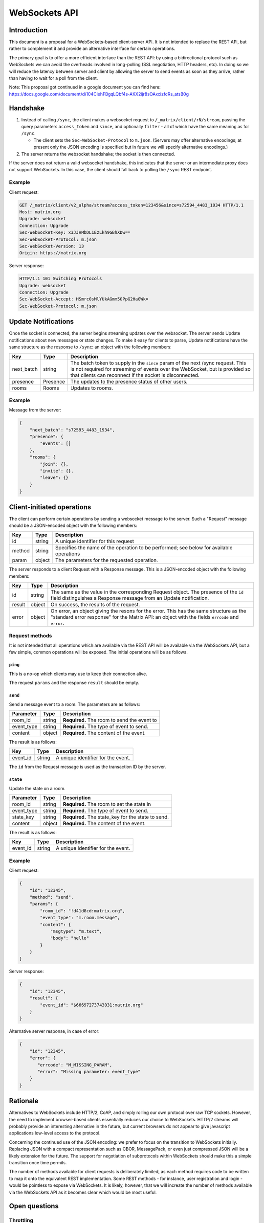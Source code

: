 WebSockets API
==============

Introduction
------------
This document is a proposal for a WebSockets-based client-server API. It is not
intended to replace the REST API, but rather to complement it and provide an
alternative interface for certain operations.

The primary goal is to offer a more efficient interface than the REST API: by
using a bidirectional protocol such as WebSockets we can avoid the overheads
involved in long-polling (SSL negotiation, HTTP headers, etc). In doing so we
will reduce the latency between server and client by allowing the server to
send events as soon as they arrive, rather than having to wait for a poll from
the client.

Note: This proposal got continued in a google document you can find here:
https://docs.google.com/document/d/104ClehFBgqLQbf4s-AKX2ijr8sOAxcizfcRs_atsB0g

Handshake
---------
1. Instead of calling ``/sync``, the client makes a websocket request to
   ``/_matrix/client/rN/stream``, passing the query parameters ``access_token``
   and ``since``, and optionally ``filter`` - all of which have the same
   meaning as for ``/sync``.

   * The client sets the ``Sec-WebSocket-Protocol`` to ``m.json``. (Servers may
     offer alternative encodings; at present only the JSON encoding is
     specified but in future we will specify alternative encodings.)

#. The server returns the websocket handshake; the socket is then connected.

If the server does not return a valid websocket handshake, this indicates that
the server or an intermediate proxy does not support WebSockets. In this case,
the client should fall back to polling the ``/sync`` REST endpoint.

Example
~~~~~~~

Client request:

.. code:: http

    GET /_matrix/client/v2_alpha/stream?access_token=123456&since=s72594_4483_1934 HTTP/1.1
    Host: matrix.org
    Upgrade: websocket
    Connection: Upgrade
    Sec-WebSocket-Key: x3JJHMbDL1EzLkh9GBhXDw==
    Sec-WebSocket-Protocol: m.json
    Sec-WebSocket-Version: 13
    Origin: https://matrix.org

Server response:

.. code:: http

    HTTP/1.1 101 Switching Protocols
    Upgrade: websocket
    Connection: Upgrade
    Sec-WebSocket-Accept: HSmrc0sMlYUkAGmm5OPpG2HaGWk=
    Sec-WebSocket-Protocol: m.json


Update Notifications
--------------------
Once the socket is connected, the server begins streaming updates over the
websocket. The server sends Update notifications about new messages or state
changes. To make it easy for clients to parse, Update notifications have the
same structure as the response to ``/sync``: an object with the following
members:

============= ========== ===================================================
Key           Type       Description
============= ========== ===================================================
next_batch    string     The batch token to supply in the ``since`` param of
                         the next /sync request. This is not required for
                         streaming of events over the WebSocket, but is
                         provided so that clients can reconnect if the
                         socket is disconnected.
presence      Presence   The updates to the presence status of other users.
rooms         Rooms      Updates to rooms.
============= ========== ===================================================

Example
~~~~~~~
Message from the server:

.. code:: json

    {
        "next_batch": "s72595_4483_1934",
        "presence": {
            "events": []
        },
        "rooms": {
            "join": {},
            "invite": {},
            "leave": {}
        }
    }


Client-initiated operations
---------------------------

The client can perform certain operations by sending a websocket message to
the server. Such a "Request" message should be a JSON-encoded object with
the following members:

============= ========== ===================================================
Key           Type       Description
============= ========== ===================================================
id            string     A unique identifier for this request
method        string     Specifies the name of the operation to be
                         performed; see below for available operations
param         object     The parameters for the requested operation.
============= ========== ===================================================

The server responds to a client Request with a Response message. This is a
JSON-encoded object with the following members:

============= ========== ===================================================
Key           Type       Description
============= ========== ===================================================
id            string     The same as the value in the corresponding Request
                         object. The presence of the ``id`` field
                         distinguishes a Response message from an Update 
                         notification.
result        object     On success, the results of the request.
error         object     On error, an object giving the resons for the
                         error. This has the same structure as the "standard
                         error response" for the Matrix API: an object with
                         the fields ``errcode`` and ``error``.
============= ========== ===================================================

Request methods
~~~~~~~~~~~~~~~
It is not intended that all operations which are available via the REST API
will be available via the WebSockets API, but a few simple, common operations
will be exposed. The initial operations will be as follows.

``ping``
^^^^^^^^
This is a no-op which clients may use to keep their connection alive.

The request ``params`` and the response ``result`` should be empty.

``send``
^^^^^^^^
Send a message event to a room. The parameters are as follows:

============= ========== ===================================================
Parameter     Type       Description
============= ========== ===================================================
room_id       string     **Required.** The room to send the event to
event_type    string     **Required.** The type of event to send.
content       object     **Required.** The content of the event.
============= ========== ===================================================

The result is as follows:

============= ========== ===================================================
Key           Type       Description
============= ========== ===================================================
event_id      string     A unique identifier for the event.
============= ========== ===================================================

The ``id`` from the Request message is used as the transaction ID by the
server.

``state``
^^^^^^^^^
Update the state on a room.

============= ========== ===================================================
Parameter     Type       Description
============= ========== ===================================================
room_id       string     **Required.** The room to set the state in
event_type    string     **Required.** The type of event to send.
state_key     string     **Required.** The state_key for the state to send.
content       object     **Required.** The content of the event.
============= ========== ===================================================

The result is as follows:

============= ========== ===================================================
Key           Type       Description
============= ========== ===================================================
event_id      string     A unique identifier for the event.
============= ========== ===================================================


Example
~~~~~~~
Client request:

.. code:: json

    {
        "id": "12345",
        "method": "send",
        "params": {
            "room_id": "!d41d8cd:matrix.org",
            "event_type": "m.room.message",
            "content": {
                "msgtype": "m.text",
                "body": "hello"
            }
        }
    }

Server response:

.. code:: json

    {
        "id": "12345",
        "result": {
            "event_id": "$66697273743031:matrix.org"
        }
    }

Alternative server response, in case of error:

.. code:: json

    {
        "id": "12345",
        "error": {
           "errcode": "M_MISSING_PARAM",
           "error": "Missing parameter: event_type"
        }
    }


Rationale
---------
Alternatives to WebSockets include HTTP/2, CoAP, and simply rolling our own
protocol over raw TCP sockets. However, the need to implement browser-based
clients essentially reduces our choice to WebSockets. HTTP/2 streams will
probably provide an interesting alternative in the future, but current browsers
do not appear to give javascript applications low-level access to the protocol.

Concerning the continued use of the JSON encoding: we prefer to focus on the
transition to WebSockets initially. Replacing JSON with a compact
representation such as CBOR, MessagePack, or even just compressed JSON will be
a likely extension for the future. The support for negotiation of subprotocols
within WebSockets should make this a simple transition once time permits.

The number of methods available for client requests is deliberately limited, as
each method requires code to be written to map it onto the equivalent REST
implementation. Some REST methods - for instance, user registration and login -
would be pointless to expose via WebSockets. It is likely, however, that we
will increate the number of methods available via the WebSockets API as it
becomes clear which would be most useful.

Open questions
--------------

Throttling
~~~~~~~~~~
At least in v2 sync, clients are inherently self-throttling - if they do not
poll quickly enough, events will be dropped from the next result. This proposal
raises the possibility that events will be produced more quickly than they can
be sent to the client; backlogs will build up on the server and/or in the
intermediate network, which will not only lead to high latency on events being
delivered, but will lead to responses to client requests also being delayed.

We may need to implement some sort of throttling mechanism by which the server
can start to drop events. The difficulty is in knowing when to start dropping
events. A few ideas:

* Use websocket pings to measure the RTT; if it starts to increase, start
  dropping events. But this requires knowledge of the base RTT, and a useful
  model of what constitutes an excessive increase.

* Have the client acknowledge each batch of events, and use a window to ensure
  the number of outstanding batches is limited. This is annoying as it requires
  the client to have to acknowledge batches - and it's not clear what the right
  window size is: we want a big window for long fat networks (think of mobile
  clients), but a small one for one with lower latency.

* Start dropping events if the server's TCP buffer starts filling up. This has
  the advantage of delegating the congestion-detection to TCP (which already
  has a number of algorithms to deal with it, to greater or lesser
  effectiveness), but relies on homeservers being hosted on OSes which use
  sensible TCP congestion-avoidance algorithms, and more critically, an ability
  to read the fill level of the TCP send buffer.
